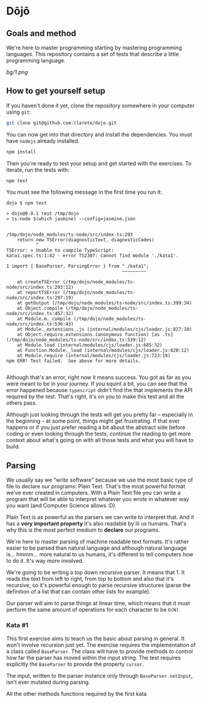 * Dōjō

** Goals and method

   We're here to master programming starting by mastering programming
   languages. This repository contains a set of tests that describe a
   little programming language.

   [[bg/1.png]]

** How to get yourself setup

   If you haven't done it yet, clone the repository somewhere in your computer using ~git~:

   #+BEGIN_SRC sh
   git clone git@github.com:clarete/dojo.git
   #+END_SRC

   You can now get into that directory and install the
   dependencies. You must have ~nodejs~ already installed.

   #+BEGIN_SRC sh
   npm install
   #+END_SRC

   Then you're ready to test your setup and get started with the
   exercises. To iterate, run the tests with:

   #+BEGIN_SRC sh
   npm test
   #+END_SRC
   
   You must see the following message in the first time you run it:

   #+BEGIN_SRC text
dojo $ npm test

> dojo@0.0.1 test /tmp/dojo
> ts-node $(which jasmine) --config=jasmine.json


/tmp/dojo/node_modules/ts-node/src/index.ts:293
    return new TSError(diagnosticText, diagnosticCodes)
           ^
TSError: ⨯ Unable to compile TypeScript:
kata1.spec.ts:1:42 - error TS2307: Cannot find module './kata1'.

1 import { BaseParser, ParsingError } from "./kata1";
                                           ~~~~~~~~~

    at createTSError (/tmp/dojo/node_modules/ts-node/src/index.ts:293:12)
    at reportTSError (/tmp/dojo/node_modules/ts-node/src/index.ts:297:19)
    at getOutput (/tmp/dojo/node_modules/ts-node/src/index.ts:399:34)
    at Object.compile (/tmp/dojo/node_modules/ts-node/src/index.ts:457:32)
    at Module.m._compile (/tmp/dojo/node_modules/ts-node/src/index.ts:536:43)
    at Module._extensions..js (internal/modules/cjs/loader.js:827:10)
    at Object.require.extensions.(anonymous function) [as .ts] (/tmp/dojo/node_modules/ts-node/src/index.ts:539:12)
    at Module.load (internal/modules/cjs/loader.js:685:32)
    at Function.Module._load (internal/modules/cjs/loader.js:620:12)
    at Module.require (internal/modules/cjs/loader.js:723:19)
npm ERR! Test failed.  See above for more details.

   #+END_SRC

   Although that's an error, right now it means success. You got as
   far as you were meant to be in your journey. If you squint a bit,
   you can see that the error happened because ~typescript~ didn't
   find the that implements the API required by the test. That's
   right, it's on you to make this test and all the others pass.

   Although just looking through the tests will get you pretty far --
   especially in the beginning -- at some point, things might get
   frustrating. If that ever happens or if you just prefer reading a
   bit about the abstract side before coding or even looking through
   the tests, continue the reading to get more context about what's
   going on with all those tests and what you will have to build.

** Parsing

   We usually say we "write software" because we use the most basic
   type of file to declare our programs: Plain Text. That's the most
   powerful format we've ever created in computers. With a Plain Text
   file you can write a program that will be able to interpret
   whatever you wrote in whatever way you want (and Computer Science
   allows :D).

   Plain Text is as powerful as the parsers we can write to interpret
   that. And it has a *very important property* it's also readable by
   lil us humans. That's why this is the most perfect medium to
   *declare* our programs.

   We're here to master parsing of machine readable text formats.
   It's rather easier to be parsed than natural language and although
   natural language is... hmmm... more natural to us humans, it's
   different to tell computers how to do it. It's way more involved.

   We're going to be writing a top down recursive parser. It means
   that 1. It reads the text from left to right, from top to bottom
   and also that it's recursive, so it's powerful enough to parse
   recursive structures (parse the definition of a list that can
   contain other lists for example).

   Our parser will aim to parse things at linear time, which means
   that it must perform the same amount of operations for each
   character to be ~O(N)~.

*** Kata #1

    This first exercise aims to teach us the basic about parsing in
    general. It won't involve recursion just yet. The exercise
    requires the implementation of a class called ~BaseParser~. The
    class will have to provide methods to control how far the parser
    has moved within the input string. The test requires explicitly
    the ~BaseParser~ to provide the property ~cursor~.

    The input, written to the parser instance only through
    ~BaseParser.setInput~, isn't ever mutated during parsing.

    All the other methods functions required by the first kata
